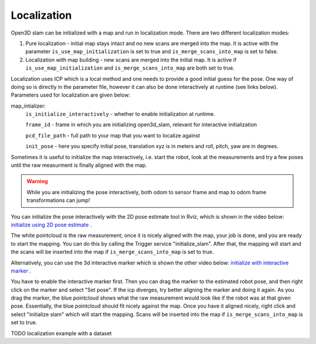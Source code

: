 .. _open3d_localization_ref:

============
Localization
============

Open3D slam can be initialized with a map and run in localization mode. There are two different localization modes:

1. Pure localization - initial map stays intact and no new scans are merged into the map. It is active with the parameter ``is_use_map_initialization`` is set to true and ``is_merge_scans_into_map`` is set to false.

2. Localization with map building - new scans are merged into the initial map. It is active if ``is_use_map_initialization`` and ``is_merge_scans_into_map`` are both set to true.

Localization uses ICP which is a local method and one needs to provide a good initial guess for the pose. One way of doing so is directly in the parameter file, however it can also be done interactively at runtime (see links below).
Parameters used for localization are given below:

map_intializer:
    ``is_initialize_interactively`` - whether to enable initialization at runtime.
    
    ``frame_id`` - frame in which you are initializing open3d_slam, relevant for interactive initialization
    
    ``pcd_file_path`` - full path to your map that you want to localize against
    
    ``init_pose`` - here you specify initial pose, translation xyz is in meters and roll, pitch, yaw are in degrees.
      

Sometimes it is useful to initialize the map interactively, i.e. start the robot, look at the measurements and try a few poses until the raw measurment is finally aligned with the map.

.. warning::
    While you are initializing the pose interactively, both odom to sensor frame and map to odom frame transformations can jump!



You can initialize the pose interactively with the 2D pose estimate tool in Rviz, which is shown in the video below:
`initialize using 2D pose estimate <https://youtu.be/tvDPKHIizdI>`_ .

The white pointcloud is the raw measurement; once it is nicely aligned with the map, your job is done, and you are ready to start the mapping. 
You can do this by calling the Trigger service "initialize_slam". After that, the mapping will start and the scans will be
inserted into the map if ``is_merge_scans_into_map`` is set to true.



Alternatively, you can use the 3d interactive marker which is shown the other video below:
`initialize with interactive marker <https://youtu.be/ePI3SvR3zpw>`_ . 

You have to enable the interactive marker first. Then you can drag the marker to
the estimated robot pose, and then right click on the marker and select "Set pose". If the icp diverges, try better aligning the marker and doing it again. As you drag the marker, the blue pointcloud shows what the raw measurement
would look like if the robot was at that given pose. Essentially, the blue pointcloud should fit nicely against the map. Once you have it aligned nicely,
right click and select "initialize slam" which will start the mapping. Scans will be
inserted into the map if ``is_merge_scans_into_map`` is set to true.






TODO localization example with a dataset
